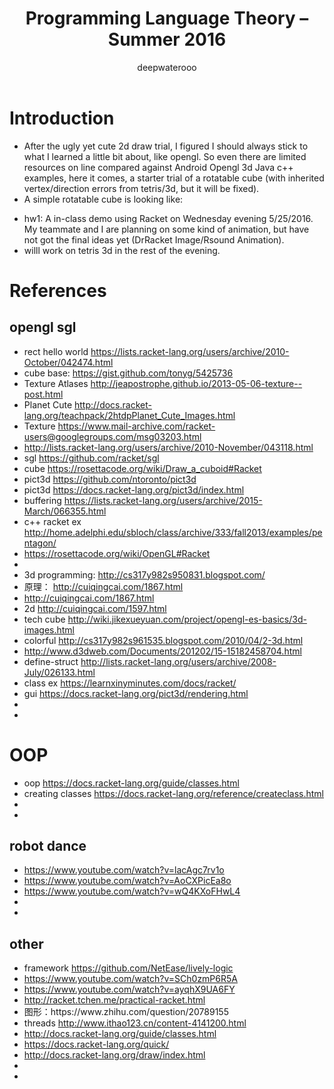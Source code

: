 #+latex_class: cn-article
#+latex_header: \lstset{language=c++,numbers=left,numberstyle=\tiny,basicstyle=\ttfamily\small,tabsize=4,frame=none,escapeinside=``,extendedchars=false,keywordstyle=\color{blue!70},commentstyle=\color{red!55!green!55!blue!55!},rulesepcolor=\color{red!20!green!20!blue!20!}}
#+title: Programming Language Theory -- Summer 2016
#+author: deepwaterooo

* Introduction
- After the ugly yet cute 2d draw trial, I figured I should always stick to what I learned a little bit about, like opengl. So even there are limited resources on line compared against Android Opengl 3d Java c++ examples, here it comes, a starter trial of a rotatable cube (with inherited vertex/direction errors from tetris/3d, but it will be fixed).
- A simple rotatable cube is looking like:

[[./pic/Screen_Shot_2016-05-24_at_11_00_03_PM.png]]

- hw1: A in-class demo using Racket on Wednesday evening 5/25/2016. My teammate and I are planning on some kind of animation, but have not got the final ideas yet (DrRacket Image/Rsound Animation). 
- willl work on tetris 3d in the rest of the evening. 

* References
** opengl sgl
- rect hello world https://lists.racket-lang.org/users/archive/2010-October/042474.html
- cube base: https://gist.github.com/tonyg/5425736
- Texture Atlases http://jeapostrophe.github.io/2013-05-06-texture--post.html
- Planet Cute http://docs.racket-lang.org/teachpack/2htdpPlanet_Cute_Images.html
- Texture https://www.mail-archive.com/racket-users@googlegroups.com/msg03203.html
- http://lists.racket-lang.org/users/archive/2010-November/043118.html
- sgl https://github.com/racket/sgl
- cube https://rosettacode.org/wiki/Draw_a_cuboid#Racket
- pict3d https://github.com/ntoronto/pict3d
- pict3d https://docs.racket-lang.org/pict3d/index.html
- buffering https://lists.racket-lang.org/users/archive/2015-March/066355.html
- c++ racket ex http://home.adelphi.edu/sbloch/class/archive/333/fall2013/examples/pentagon/
- https://rosettacode.org/wiki/OpenGL#Racket
- 
- 3d programming: http://cs317y982s950831.blogspot.com/
- 原理： http://cuiqingcai.com/1867.html
- http://cuiqingcai.com/1867.html
- 2d http://cuiqingcai.com/1597.html
- tech cube http://wiki.jikexueyuan.com/project/opengl-es-basics/3d-images.html
- colorful http://cs317y982s961535.blogspot.com/2010/04/2-3d.html
- http://www.d3dweb.com/Documents/201202/15-15182458704.html
- define-struct http://lists.racket-lang.org/users/archive/2008-July/026133.html
- class ex https://learnxinyminutes.com/docs/racket/
- gui https://docs.racket-lang.org/pict3d/rendering.html
- 
- 

* OOP
- oop https://docs.racket-lang.org/guide/classes.html
- creating classes https://docs.racket-lang.org/reference/createclass.html
- 
- 

** robot dance
- https://www.youtube.com/watch?v=lacAgc7rv1o
- https://www.youtube.com/watch?v=AoCXPicEa8o
- https://www.youtube.com/watch?v=wQ4KXoFHwL4
- 
- 

** other
- framework https://github.com/NetEase/lively-logic
- https://www.youtube.com/watch?v=SCh0zmP6R5A
- https://www.youtube.com/watch?v=ayqhX9UA6FY
- http://racket.tchen.me/practical-racket.html
- 图形：https://www.zhihu.com/question/20789155
- threads http://www.ithao123.cn/content-4141200.html
- http://docs.racket-lang.org/guide/classes.html
- https://docs.racket-lang.org/quick/
- http://docs.racket-lang.org/draw/index.html
- 
- 
